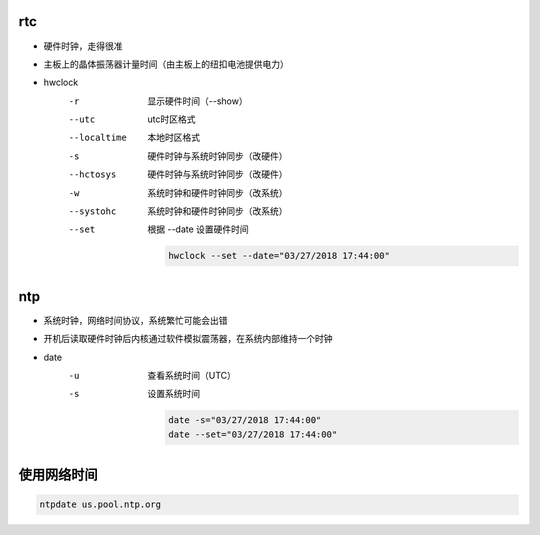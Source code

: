 rtc
---
- 硬件时钟，走得很准
- 主板上的晶体振荡器计量时间（由主板上的纽扣电池提供电力）

- hwclock
    -r           显示硬件时间（--show）
    --utc        utc时区格式
    --localtime  本地时区格式
    -s           硬件时钟与系统时钟同步（改硬件）
    --hctosys    硬件时钟与系统时钟同步（改硬件）
    -w           系统时钟和硬件时钟同步（改系统）
    --systohc    系统时钟和硬件时钟同步（改系统）
    --set        根据 --date 设置硬件时间

        .. code-block:: bash

            hwclock --set --date="03/27/2018 17:44:00"


ntp
---
- 系统时钟，网络时间协议，系统繁忙可能会出错
- 开机后读取硬件时钟后内核通过软件模拟震荡器，在系统内部维持一个时钟

- date
    -u  查看系统时间（UTC）
    -s  设置系统时间

        .. code-block:: bash

            date -s="03/27/2018 17:44:00"
            date --set="03/27/2018 17:44:00"


使用网络时间
--------------------
.. code-block:: bash

    ntpdate us.pool.ntp.org
